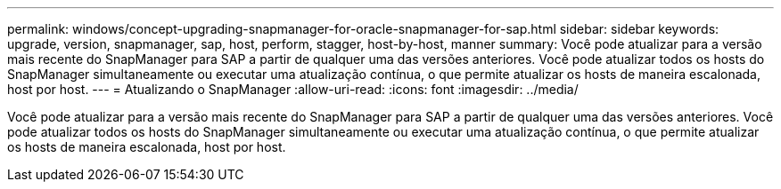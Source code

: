 ---
permalink: windows/concept-upgrading-snapmanager-for-oracle-snapmanager-for-sap.html 
sidebar: sidebar 
keywords: upgrade, version, snapmanager, sap, host, perform, stagger, host-by-host, manner 
summary: Você pode atualizar para a versão mais recente do SnapManager para SAP a partir de qualquer uma das versões anteriores. Você pode atualizar todos os hosts do SnapManager simultaneamente ou executar uma atualização contínua, o que permite atualizar os hosts de maneira escalonada, host por host. 
---
= Atualizando o SnapManager
:allow-uri-read: 
:icons: font
:imagesdir: ../media/


[role="lead"]
Você pode atualizar para a versão mais recente do SnapManager para SAP a partir de qualquer uma das versões anteriores. Você pode atualizar todos os hosts do SnapManager simultaneamente ou executar uma atualização contínua, o que permite atualizar os hosts de maneira escalonada, host por host.
